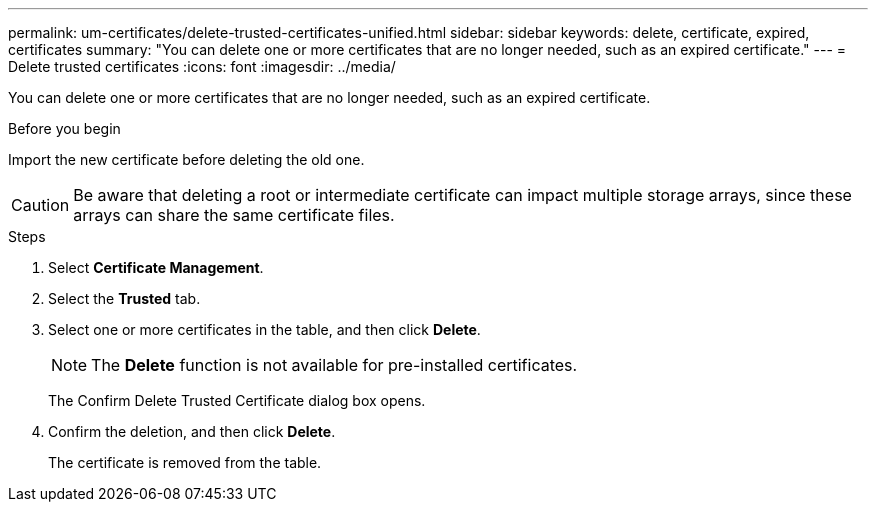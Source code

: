 ---
permalink: um-certificates/delete-trusted-certificates-unified.html
sidebar: sidebar
keywords: delete, certificate, expired, certificates
summary: "You can delete one or more certificates that are no longer needed, such as an expired certificate."
---
= Delete trusted certificates
:icons: font
:imagesdir: ../media/

[.lead]
You can delete one or more certificates that are no longer needed, such as an expired certificate.

.Before you begin

Import the new certificate before deleting the old one.

[CAUTION]
====
Be aware that deleting a root or intermediate certificate can impact multiple storage arrays, since these arrays can share the same certificate files.
====

.Steps

. Select *Certificate Management*.
. Select the *Trusted* tab.
. Select one or more certificates in the table, and then click *Delete*.
+
[NOTE]
====
The *Delete* function is not available for pre-installed certificates.
====
+
The Confirm Delete Trusted Certificate dialog box opens.

. Confirm the deletion, and then click *Delete*.
+
The certificate is removed from the table.
